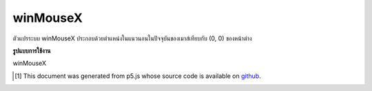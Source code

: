 .. raw:: html

	<script src="https://sketch.netpie.io/widget/p5-widget.js"></script>

winMouseX
===========

ตัวแปรระบบ winMouseX ประกอบด้วยตำแหน่งในแนวนอนในปัจจุบันของเมาส์เทียบกับ (0, 0) ของหน้าต่าง

.. The system variable winMouseX always contains the current horizontal
.. position of the mouse, relative to (0, 0) of the window.

**รูปแบบการใช้งาน**

winMouseX

.. raw:: html

	<script type="text/p5" data-autoplay data-hide-sourcecode>
	var myCanvas;
	
	function setup() {
	  //use a variable to store a pointer to the canvas
	  myCanvas = createCanvas(100, 100);
	}
	
	function draw() {
	  background(237, 34, 93);
	  fill(0);
	
	  //move the canvas to the horizontal mouse position
	  //relative to the window
	  myCanvas.position(winMouseX+1, windowHeight/2);
	
	 //the y of the square is relative to the canvas
	 rect(20,mouseY,60,60);
	}
	

	</script>

	<br><br>

..  [#f1] This document was generated from p5.js whose source code is available on `github <https://github.com/processing/p5.js>`_.
